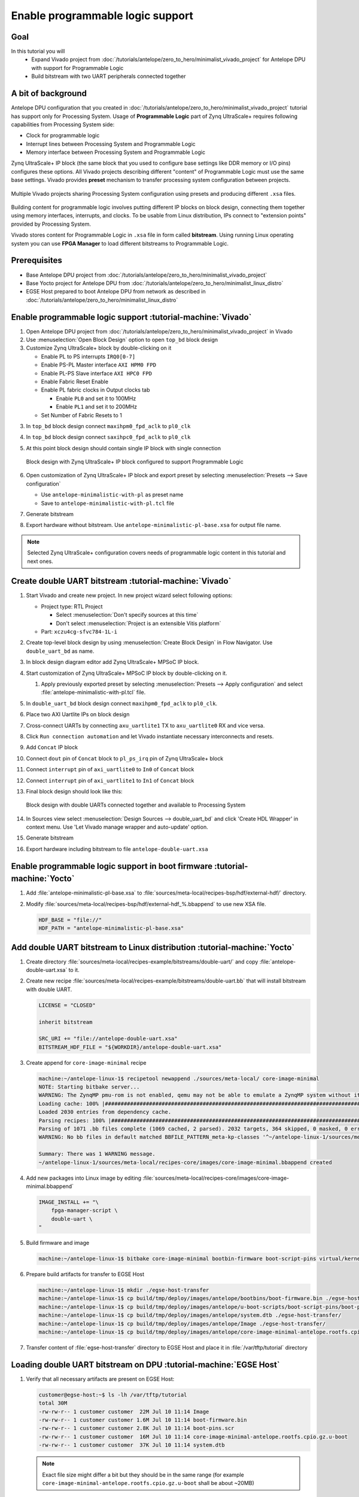 Enable programmable logic support
=================================

Goal
----
In this tutorial you will
    - Expand Vivado project from :doc:`/tutorials/antelope/zero_to_hero/minimalist_vivado_project` for Antelope DPU with support for Programmable Logic
    - Build bitstream with two UART peripherals connected together

A bit of background
-------------------
Antelope DPU configuration that you created in :doc:`/tutorials/antelope/zero_to_hero/minimalist_vivado_project` tutorial has support only for Processing System. Usage of **Programmable Logic** part of Zynq UltraScale+ requires following capabilities from Processing System side:

* Clock for programmable logic
* Interrupt lines between Processing System and Programmable Logic
* Memory interface between Processing System and Programmable Logic

Zynq UltraScale+ IP block (the same block that you used to configure base settings like DDR memory or I/O pins) configures these options. All Vivado projects describing different "content" of Programmable Logic must use the same base settings. Vivado provides **preset** mechanism to transfer processing system configuration between projects.

.. figure:: ./enable_pl_support/vivado_presets_share.drawio.png
    :align: center

    Multiple Vivado projects sharing Processing System configuration using presets and producing different ``.xsa`` files.

Building content for programmable logic involves putting different IP blocks on block design, connecting them together using memory interfaces, interrupts, and clocks. To be usable from Linux distribution, IPs connect to "extension points" provided by Processing System.

Vivado stores content for Programmable Logic in ``.xsa`` file in form called **bitstream**. Using running Linux operating system you can use **FPGA Manager** to load different bitstreams to Programmable Logic.

Prerequisites
-------------
* Base Antelope DPU project from :doc:`/tutorials/antelope/zero_to_hero/minimalist_vivado_project`
* Base Yocto project for Antelope DPU from :doc:`/tutorials/antelope/zero_to_hero/minimalist_linux_distro`
* EGSE Host prepared to boot Antelope DPU from network as described in :doc:`/tutorials/antelope/zero_to_hero/minimalist_linux_distro`

Enable programmable logic support :tutorial-machine:`Vivado`
------------------------------------------------------------
1. Open Antelope DPU project from :doc:`/tutorials/antelope/zero_to_hero/minimalist_vivado_project` in Vivado
2. Use :menuselection:`Open Block Design` option to open ``top_bd`` block design
3. Customize Zynq UltraScale+ block by double-clicking on it

   * Enable PL to PS interrupts ``IRQ0[0-7]``
   * Enable PS-PL Master interface ``AXI HPM0 FPD``
   * Enable PL-PS Slave interface ``AXI HPC0 FPD``
   * Enable Fabric Reset Enable
   * Enable PL fabric clocks in Output clocks tab

     * Enable ``PL0`` and set it to 100MHz
     * Enable ``PL1`` and set it to 200MHz

   * Set Number of Fabric Resets to 1

3. In ``top_bd`` block design connect ``maxihpm0_fpd_aclk`` to ``pl0_clk``
4. In ``top_bd`` block design connect ``saxihpc0_fpd_aclk`` to ``pl0_clk``
5. At this point block design should contain single IP block with single connection

   .. figure:: ./enable_pl_support/pl_support_enabled.png
      :align: center

      Block design with Zynq UltraScale+ IP block configured to support Programmable Logic

6. Open customization of Zynq UltraScale+ IP block and export preset by selecting  :menuselection:`Presets --> Save configuration`

   * Use ``antelope-minimalistic-with-pl`` as preset name
   * Save to ``antelope-minimalistic-with-pl.tcl`` file

7. Generate bitstream
8. Export hardware without bitstream. Use ``antelope-minimalistic-pl-base.xsa`` for output file name.

.. note:: Selected Zynq UltraScale+ configuration covers needs of programmable logic content in this tutorial and next ones.

Create double UART bitstream :tutorial-machine:`Vivado`
-------------------------------------------------------

1. Start Vivado and create new project. In new project wizard select following options:

   * Project type: RTL Project

     * Select :menuselection:`Don't specify sources at this time`
     * Don't select :menuselection:`Project is an extensible Vitis platform`

   * Part: ``xczu4cg-sfvc784-1L-i``

2. Create top-level block design by using :menuselection:`Create Block Design` in Flow Navigator. Use ``double_uart_bd`` as name.
3. In block design diagram editor add Zynq UltraScale+ MPSoC IP block.
4. Start customization of Zynq UltraScale+ MPSoC IP block by double-clicking on it.

   1. Apply previously exported preset by selecting :menuselection:`Presets --> Apply configuration` and select :file:`antelope-minimalistic-with-pl.tcl` file.

5. In ``double_uart_bd`` block design connect ``maxihpm0_fpd_aclk`` to ``pl0_clk``.
6. Place two AXI Uartlite IPs on block design
7. Cross-connect UARTs by connecting ``axu_uartlite1`` TX to ``axu_uartlite0`` RX and vice versa.
8. Click ``Run connection automation`` and let Vivado instantiate necessary interconnects and resets.
9. Add ``Concat`` IP block
10. Connect ``dout`` pin of ``Concat`` block to ``pl_ps_irq`` pin of Zynq UltraScale+ block
11. Connect ``interrupt`` pin of ``axi_uartlite0`` to ``In0`` of ``Concat`` block
12. Connect ``interrupt`` pin of ``axi_uartlite1`` to ``In1`` of ``Concat`` block
13. Final block design should look like this:

    .. figure:: ./enable_pl_support/double_uart_bd.png
       :align: center

       Block design with double UARTs connected together and available to Processing System

14. In Sources view select :menuselection:`Design Sources --> double_uart_bd` and click 'Create HDL Wrapper' in context menu. Use 'Let Vivado manage wrapper and auto-update' option.
15. Generate bitstream
16. Export hardware including bitstream to file ``antelope-double-uart.xsa``

Enable programmable logic support in boot firmware :tutorial-machine:`Yocto`
----------------------------------------------------------------------------
1. Add :file:`antelope-minimalistic-pl-base.xsa` to :file:`sources/meta-local/recipes-bsp/hdf/external-hdf/` directory.
2. Modify :file:`sources/meta-local/recipes-bsp/hdf/external-hdf_%.bbappend` to use new XSA file.

   .. code-block::

        HDF_BASE = "file://"
        HDF_PATH = "antelope-minimalistic-pl-base.xsa"


Add double UART bitstream to Linux distribution :tutorial-machine:`Yocto`
-------------------------------------------------------------------------
1. Create directory :file:`sources/meta-local/recipes-example/bitstreams/double-uart/` and copy :file:`antelope-double-uart.xsa` to it.
2. Create new recipe :file:`sources/meta-local/recipes-example/bitstreams/double-uart.bb` that will install bitstream with double UART.

   .. code-block::

        LICENSE = "CLOSED"

        inherit bitstream

        SRC_URI += "file://antelope-double-uart.xsa"
        BITSTREAM_HDF_FILE = "${WORKDIR}/antelope-double-uart.xsa"

3. Create append for ``core-image-minimal`` recipe

   .. code-block:: shell-session

        machine:~/antelope-linux-1$ recipetool newappend ./sources/meta-local/ core-image-minimal
        NOTE: Starting bitbake server...
        WARNING: The ZynqMP pmu-rom is not enabled, qemu may not be able to emulate a ZynqMP system without it. To enable this you must add 'xilinx' to the LICENSE_FLAGS_ACCEPTED to indicate you accept the software license.
        Loading cache: 100% |#############################################################################################################################################################################| Time: 0:00:00
        Loaded 2030 entries from dependency cache.
        Parsing recipes: 100% |###########################################################################################################################################################################| Time: 0:00:00
        Parsing of 1071 .bb files complete (1069 cached, 2 parsed). 2032 targets, 364 skipped, 0 masked, 0 errors.
        WARNING: No bb files in default matched BBFILE_PATTERN_meta-kp-classes '^~/antelope-linux-1/sources/meta-kp-classes/meta-kp-classes/'

        Summary: There was 1 WARNING message.
        ~/antelope-linux-1/sources/meta-local/recipes-core/images/core-image-minimal.bbappend created
4. Add new packages into Linux image by editing :file:`sources/meta-local/recipes-core/images/core-image-minimal.bbappend`

   .. code-block::

        IMAGE_INSTALL += "\
            fpga-manager-script \
            double-uart \
        "

5. Build firmware and image

   .. code-block:: shell-session

       machine:~/antelope-linux-1$ bitbake core-image-minimal bootbin-firmware boot-script-pins virtual/kernel device-tree

6. Prepare build artifacts for transfer to EGSE Host

   .. code-block:: shell-session

        machine:~/antelope-linux-1$ mkdir ./egse-host-transfer
        machine:~/antelope-linux-1$ cp build/tmp/deploy/images/antelope/bootbins/boot-firmware.bin ./egse-host-transfer/
        machine:~/antelope-linux-1$ cp build/tmp/deploy/images/antelope/u-boot-scripts/boot-script-pins/boot-pins.scr ./egse-host-transfer/
        machine:~/antelope-linux-1$ cp build/tmp/deploy/images/antelope/system.dtb ./egse-host-transfer/
        machine:~/antelope-linux-1$ cp build/tmp/deploy/images/antelope/Image ./egse-host-transfer/
        machine:~/antelope-linux-1$ cp build/tmp/deploy/images/antelope/core-image-minimal-antelope.rootfs.cpio.gz.u-boot ./egse-host-transfer/

7. Transfer content of :file:`egse-host-transfer` directory to EGSE Host and place it in :file:`/var/tftp/tutorial` directory

Loading double UART bitstream on DPU :tutorial-machine:`EGSE Host`
------------------------------------------------------------------

1. Verify that all necessary artifacts are present on EGSE Host:

   .. code-block:: shell-session

       customer@egse-host:~$ ls -lh /var/tftp/tutorial
       total 30M
       -rw-rw-r-- 1 customer customer  22M Jul 10 11:14 Image
       -rw-rw-r-- 1 customer customer 1.6M Jul 10 11:14 boot-firmware.bin
       -rw-rw-r-- 1 customer customer 2.8K Jul 10 11:14 boot-pins.scr
       -rw-rw-r-- 1 customer customer  16M Jul 10 11:14 core-image-minimal-antelope.rootfs.cpio.gz.u-boot
       -rw-rw-r-- 1 customer customer  37K Jul 10 11:14 system.dtb

   .. note:: Exact file size might differ a bit but they should be in the same range (for example ``core-image-minimal-antelope.rootfs.cpio.gz.u-boot`` shall be about ~20MB)

2. Power on Antelope

   .. code-block:: shell-session

       customer@egse-367mwbwfg5wy2:~$ sml power on
       Powering on...Success

3. Power on DPU

   .. code-block:: shell-session

       customer@egse-367mwbwfg5wy2:~$ sml dpu power on
       Powering on...Success

4. Write boot firmware to DPU boot flash

   .. code-block:: shell-session

       customer@egse-367mwbwfg5wy2:~$ sml dpu boot-flash write 0 /var/tftp/tutorial/boot-firmware.bin
       Uploading   ━━━━━━━━━━━━━━━━━━━━━━━━━━━━━━━━━━━━━━━━ 100% 0:00:00 43.1 MB/s
       Erasing     ━━━━━━━━━━━━━━━━━━━━━━━━━━━━━━━━━━━━━━━━ 100% 0:00:00 383.9 kB/s
       Programming ━━━━━━━━━━━━━━━━━━━━━━━━━━━━━━━━━━━━━━━━ 100% 0:00:00 13.1 kB/s

5. Write U-Boot boot script to DPU boot flash

   .. code-block:: shell-session

       customer@egse-367mwbwfg5wy2:~$ sml dpu boot-flash write 0x4E0000 /var/tftp/tutorial/boot-pins.scr
       Uploading   ━━━━━━━━━━━━━━━━━━━━━━━━━━━━━━━━━━━━━━━━ 100% 0:00:00 ?
       Erasing     ━━━━━━━━━━━━━━━━━━━━━━━━━━━━━━━━━━━━━━━━ 100% 0:00:00 ?
       Programming ━━━━━━━━━━━━━━━━━━━━━━━━━━━━━━━━━━━━━━━━ 100% 0:00:00 63.9 MB/s

8. Open second SSH connection to EGSE Host and start ``minicom`` to observe boot process

   .. code-block:: shell-session

       customer@egse-host:~$ minicom -D /dev/sml/antelope-dpu-uart

    Leave this terminal open and get back to SSH connection used in previous steps.

9. Release DPU from reset

   .. code-block:: shell-session

      customer@egse-host:~$ sml dpu reset off 7

10. DPU boot process should be visible in ``minicom`` terminal
11. Log in to DPU using ``root`` user

    .. code-block::

      antelope login: root
      root@antelope:~#

12. Load double UART bitstream

    .. code-block::

        root@antelope:~# fpgautil -o /lib/firmware/double-uart/overlay.dtbo
        [   17.334051] fpga_manager fpga0: writing double-uart/bitstream.bit.bin to Xilinx ZynqMP FPGA Manager
        [   17.478795] OF: overlay: WARNING: memory leak will occur if overlay removed, property: /fpga-full/firmware-name
        [   17.488941] OF: overlay: WARNING: memory leak will occur if overlay removed, property: /fpga-full/resets
        [   17.498582] OF: overlay: WARNING: memory leak will occur if overlay removed, property: /__symbols__/afi0
        [   17.508081] OF: overlay: WARNING: memory leak will occur if overlay removed, property: /__symbols__/axi_uartlite_0
        [   17.518445] OF: overlay: WARNING: memory leak will occur if overlay removed, property: /__symbols__/axi_uartlite_1
        [   17.532846] a0000000.serial: ttyUL0 at MMIO 0xa0000000 (irq = 45, base_baud = 0) is a uartlite
        [   17.543564] uartlite a0000000.serial: Runtime PM usage count underflow!
        [   17.553041] a0010000.serial: ttyUL1 at MMIO 0xa0010000 (irq = 46, base_baud = 0) is a uartlite
        [   17.563853] uartlite a0010000.serial: Runtime PM usage count underflow!
        root@antelope:~#

    .. note:: Despite warnings UARTs in bitstream will still function correctly

13. Verify presence of two new UART devices

    .. code-block:: shell-session

        root@antelope:~# ls -l /dev/ttyUL*
        crw-rw----    1 root     dialout   204, 187 Sep 20 11:23 /dev/ttyUL0
        crw-rw----    1 root     dialout   204, 188 Sep 20 11:23 /dev/ttyUL1

14. Start receiving data from ``/dev/ttyUL0`` in background

    .. code-block:: shell-session

        root@antelope:~# cat /dev/ttyUL0 &

    ``cat`` process will be running in background allowing you to enter another command in the same terminal. Output from ``cat`` (data received from UART) and your commands will mix in terminal.

15. Write something to second UART:

    .. code-block:: shell-session

        root@antelope:~# echo "Hello from UART1" > /dev/ttyUL1
        Hello from UART1
        root@antelope:~#

    Text ``Hello from UART1`` is coming from ``cat`` running in background.

Summary
-------
In this tutorial, you enabled usage of Programmable Logic part of Zynq UltraScale+ device. As an example, you added bitstream with two UARTs connected together. After rebuilding Yocto project, you used FPGA Manager to load bitstream dynamically and used newly added devices.
